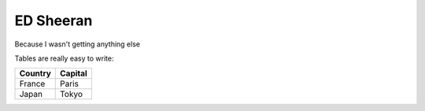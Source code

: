 .. _`ed sheeran`:

ED Sheeran
==========

Because I wasn't getting anything else

Tables are really easy to write:

=========== ========
Country     Capital
=========== ========
France      Paris
Japan       Tokyo
=========== ========
